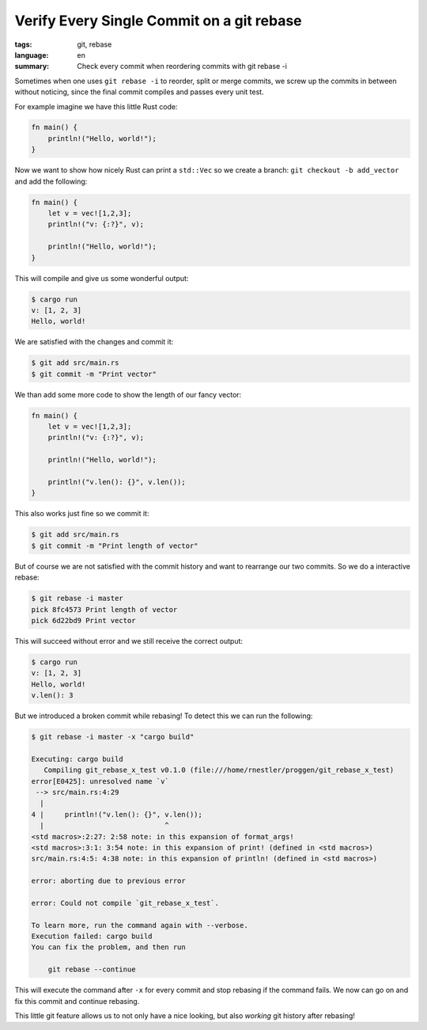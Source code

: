 Verify Every Single Commit on a git rebase
==========================================

:tags: git, rebase
:language: en
:summary: Check every commit when reordering commits with git rebase -i

Sometimes when one uses ``git rebase -i`` to reorder, split or merge commits,
we screw up the commits in between without noticing, since the final commit
compiles and passes every unit test.

For example imagine we have this little Rust code:

.. sourcecode:: Rust

    fn main() {
        println!("Hello, world!");
    }

Now we want to show how nicely Rust can print a ``std::Vec`` so we create a
branch: ``git checkout -b add_vector`` and add the following:

.. sourcecode:: Rust

    fn main() {
        let v = vec![1,2,3];
        println!("v: {:?}", v);

        println!("Hello, world!");
    }

This will compile and give us some wonderful output:

.. sourcecode:: Bash

    $ cargo run
    v: [1, 2, 3]
    Hello, world!

We are satisfied with the changes and commit it:

.. sourcecode:: Shell

    $ git add src/main.rs
    $ git commit -m "Print vector"


We than add some more code to show the length of our fancy vector:

.. sourcecode:: Rust

    fn main() {
        let v = vec![1,2,3];
        println!("v: {:?}", v);

        println!("Hello, world!");

        println!("v.len(): {}", v.len());
    }

This also works just fine so we commit it:

.. sourcecode:: Shell

    $ git add src/main.rs
    $ git commit -m "Print length of vector"

But of course we are not satisfied with the commit history and want to
rearrange our two commits. So we do a interactive rebase:

.. sourcecode:: Shell

    $ git rebase -i master
    pick 8fc4573 Print length of vector
    pick 6d22bd9 Print vector

This will succeed without error and we still receive the correct output:

.. sourcecode:: Shell

    $ cargo run
    v: [1, 2, 3]
    Hello, world!
    v.len(): 3

But we introduced a broken commit while rebasing! To detect this we can run the
following:

.. sourcecode:: Shell

    $ git rebase -i master -x "cargo build"

    Executing: cargo build
       Compiling git_rebase_x_test v0.1.0 (file:///home/rnestler/proggen/git_rebase_x_test)
    error[E0425]: unresolved name `v`
     --> src/main.rs:4:29
      |
    4 |     println!("v.len(): {}", v.len());
      |                             ^
    <std macros>:2:27: 2:58 note: in this expansion of format_args!
    <std macros>:3:1: 3:54 note: in this expansion of print! (defined in <std macros>)
    src/main.rs:4:5: 4:38 note: in this expansion of println! (defined in <std macros>)

    error: aborting due to previous error

    error: Could not compile `git_rebase_x_test`.

    To learn more, run the command again with --verbose.
    Execution failed: cargo build
    You can fix the problem, and then run

        git rebase --continue

This will execute the command after ``-x`` for every commit and stop rebasing
if the command fails.  We now can go on and fix this commit and continue
rebasing.

This little git feature allows us to not only have a nice looking, but also
*working* git history after rebasing!
